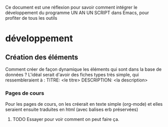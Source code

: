 Ce document est une réflexion pour savoir comment intégrer le
développement du programme UN AN UN SCRIPT dans Emacs, pour profiter
de tous les outils

* développement
** Création des éléments
Comment créer de façon dynamique les éléments qui sont dans la base de
données ?
L'idéal serait d'avoir des fiches types très simple, qui
ressembleraient à :
TITRE: <le titre>
DESCRIPTION: <la description>
*** Pages de cours
Pour les pages de cours, on les créerait en texte simple (org-mode) et
elles seraient ensuite traduites en html (avec balises erb préservées)
**** TODO Essayer pour voir comment on peut faire ça.
